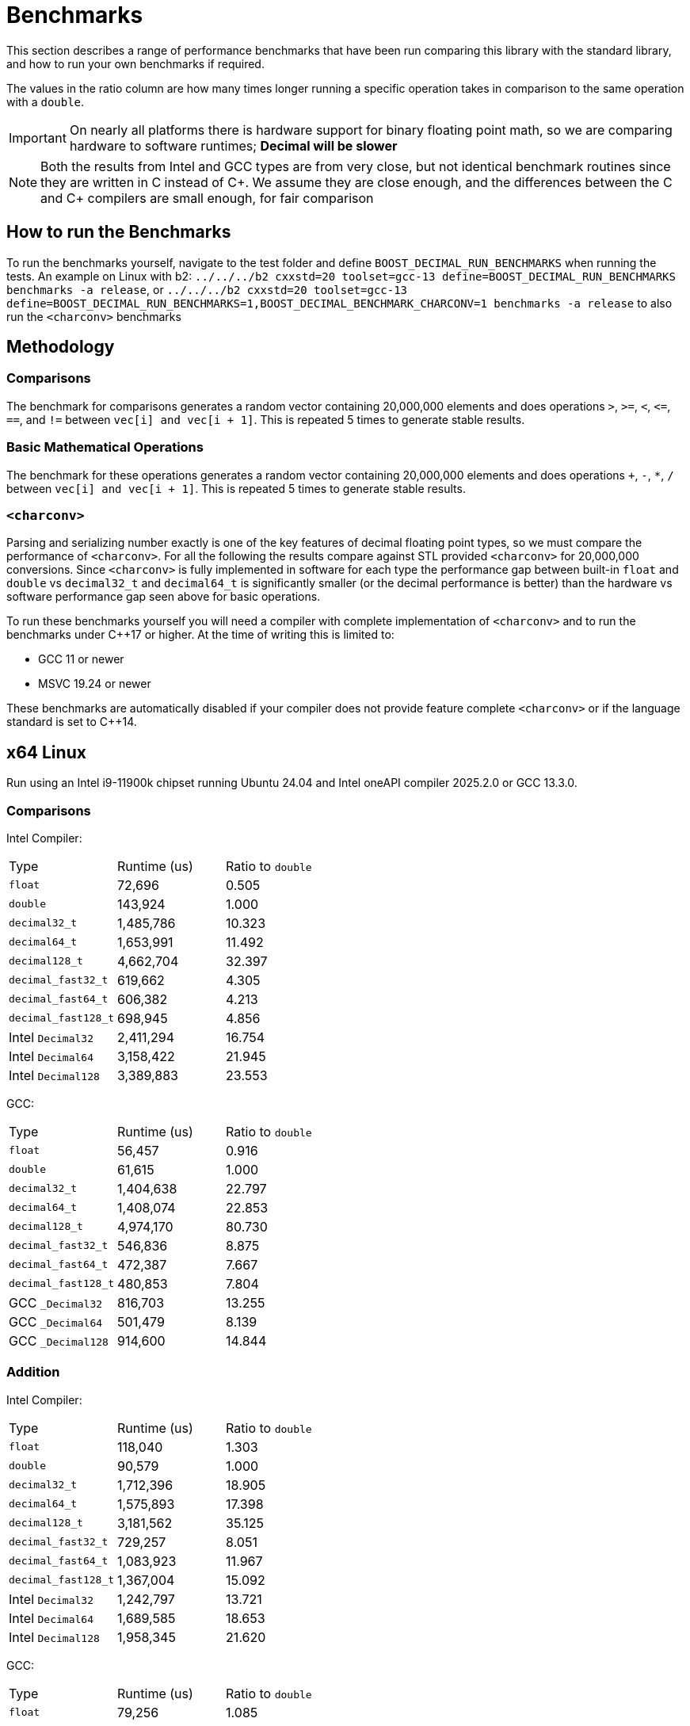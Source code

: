 ////
Copyright 2024 Matt Borland
Distributed under the Boost Software License, Version 1.0.
https://www.boost.org/LICENSE_1_0.txt
////

[#Benchmarks]
= Benchmarks
:idprefix: benchmarks_

This section describes a range of performance benchmarks that have been run comparing this library with the standard library, and how to run your own benchmarks if required.

The values in the ratio column are how many times longer running a specific operation takes in comparison to the same operation with a `double`.

IMPORTANT: On nearly all platforms there is hardware support for binary floating point math, so we are comparing hardware to software runtimes; *Decimal will be slower*

NOTE: Both the results from Intel and GCC types are from very close, but not identical benchmark routines since they are written in C instead of C\++.
We assume they are close enough, and the differences between the C and C++ compilers are small enough, for fair comparison

== How to run the Benchmarks
[#run_benchmarks_]

To run the benchmarks yourself, navigate to the test folder and define `BOOST_DECIMAL_RUN_BENCHMARKS` when running the tests.
An example on Linux with b2: `../../../b2 cxxstd=20 toolset=gcc-13 define=BOOST_DECIMAL_RUN_BENCHMARKS benchmarks -a release`, or
`../../../b2 cxxstd=20 toolset=gcc-13 define=BOOST_DECIMAL_RUN_BENCHMARKS=1,BOOST_DECIMAL_BENCHMARK_CHARCONV=1 benchmarks -a release` to also run the `<charconv>` benchmarks

== Methodology

=== Comparisons

The benchmark for comparisons generates a random vector containing 20,000,000 elements and does operations `>`, `>=`, `<`, `\<=`, `==`, and `!=` between `vec[i] and vec[i + 1]`.
This is repeated 5 times to generate stable results.

=== Basic Mathematical Operations

The benchmark for these operations generates a random vector containing 20,000,000 elements and does operations `+`, `-`, `*`, `/` between `vec[i] and vec[i + 1]`.
This is repeated 5 times to generate stable results.

=== `<charconv>`

Parsing and serializing number exactly is one of the key features of decimal floating point types, so we must compare the performance of `<charconv>`. For all the following the results compare against STL provided `<charconv>` for 20,000,000 conversions.
Since `<charconv>` is fully implemented in software for each type the performance gap between built-in `float` and `double` vs `decimal32_t` and `decimal64_t` is significantly smaller (or the decimal performance is better) than the hardware vs software performance gap seen above for basic operations.

To run these benchmarks yourself you will need a compiler with complete implementation of `<charconv>` and to run the benchmarks under C++17 or higher.
At the time of writing this is limited to:

- GCC 11 or newer
- MSVC 19.24 or newer

These benchmarks are automatically disabled if your compiler does not provide feature complete `<charconv>` or if the language standard is set to C++14.

[#x64_linux_benchmarks]
== x64 Linux

Run using an Intel i9-11900k chipset running Ubuntu 24.04 and Intel oneAPI compiler 2025.2.0 or GCC 13.3.0.

=== Comparisons

Intel Compiler:

|===
| Type | Runtime (us) | Ratio to `double`
| `float`
| 72,696
| 0.505
| `double`
| 143,924
| 1.000
| `decimal32_t`
| 1,485,786
| 10.323
| `decimal64_t`
| 1,653,991
| 11.492
| `decimal128_t`
| 4,662,704
| 32.397
| `decimal_fast32_t`
| 619,662
| 4.305
| `decimal_fast64_t`
| 606,382
| 4.213
| `decimal_fast128_t`
| 698,945
| 4.856
| Intel `Decimal32`
| 2,411,294
| 16.754
| Intel `Decimal64`
| 3,158,422
| 21.945
| Intel `Decimal128`
| 3,389,883
| 23.553
|===

GCC:

|===
| Type | Runtime (us) | Ratio to `double`
| `float`
| 56,457
| 0.916
| `double`
| 61,615
| 1.000
| `decimal32_t`
| 1,404,638
| 22.797
| `decimal64_t`
| 1,408,074
| 22.853
| `decimal128_t`
| 4,974,170
| 80.730
| `decimal_fast32_t`
| 546,836
| 8.875
| `decimal_fast64_t`
| 472,387
| 7.667
| `decimal_fast128_t`
| 480,853
| 7.804
| GCC `_Decimal32`
| 816,703
| 13.255
| GCC `_Decimal64`
| 501,479
| 8.139
| GCC `_Decimal128`
| 914,600
| 14.844
|===

=== Addition

Intel Compiler:

|===
| Type | Runtime (us) | Ratio to `double`
| `float`
| 118,040
| 1.303
| `double`
| 90,579
| 1.000
| `decimal32_t`
| 1,712,396
| 18.905
| `decimal64_t`
| 1,575,893
| 17.398
| `decimal128_t`
| 3,181,562
| 35.125
| `decimal_fast32_t`
| 729,257
| 8.051
| `decimal_fast64_t`
| 1,083,923
| 11.967
| `decimal_fast128_t`
| 1,367,004
| 15.092
| Intel `Decimal32`
| 1,242,797
| 13.721
| Intel `Decimal64`
| 1,689,585
| 18.653
| Intel `Decimal128`
| 1,958,345
| 21.620
|===

GCC:

|===
| Type | Runtime (us) | Ratio to `double`
| `float`
| 79,256
| 1.085
| `double`
| 73,017
| 1.000
| `decimal32_t`
| 1,501,645
| 20.566
| `decimal64_t`
| 1,567,250
| 21.464
| `decimal128_t`
| 4,609,413
| 63.128
| `decimal_fast32_t`
| 735,864
| 10.078
| `decimal_fast64_t`
| 1,002,119
| 13.724
| `decimal_fast128_t`
| 1,329,644
| 18.210
| GCC `_Decimal32`
| 2,975,146
| 40.746
| GCC `_Decimal64`
| 2,186,565
| 29.946
| GCC `_Decimal128`
| 3,368,864
| 46.138
|===

=== Subtraction

Intel Compiler:

|===
| Type | Runtime (us) | Ratio to `double`
| `float`
| 78,250
| 1.069
| `double`
| 73,193
| 1.000
| `decimal32_t`
| 1,480,678
| 20.229
| `decimal64_t`
| 1,371,677
| 18.741
| `decimal128_t`
| 2,768,955
| 37.831
| `decimal_fast32_t`
| 1,040,587
| 14.217
| `decimal_fast64_t`
| 1,055,980
| 14.427
| `decimal_fast128_t`
| 1,212,405
| 16.564
| Intel `Decimal32`
| 1,922,108
| 26.261
| Intel `Decimal64`
| 1,793,879
| 24.509
| Intel `Decimal128`
| 2,397,372
| 32.754
|===

GCC:

|===
| Type | Runtime (us) | Ratio to `double`
| `float`
| 275,230
| 0.936
| `double`
| 293,907
| 1.000
| `decimal32_t`
| 1,451,610
| 4.939
| `decimal64_t`
| 1,456,587
| 4.956
| `decimal128_t`
| 4,332,644
| 14.742
| `decimal_fast32_t`
| 842,910
| 2.868
| `decimal_fast64_t`
| 968,939
| 3.297
| `decimal_fast128_t`
| 1,327,411
| 4.516
| GCC `_Decimal32`
| 2,045,306
| 6.959
| GCC `_Decimal64`
| 1,355,777
| 4.613
| GCC `_Decimal128`
| 3,178,891
| 10.816
|===

=== Multiplication

Intel Compiler:

|===
| Type | Runtime (us) | Ratio to `double`
| `float`
| 78,445
| 1.078
| `double`
| 72,798
| 1.000
| `decimal32_t`
| 1,735,239
| 23.836
| `decimal64_t`
| 2,272,739
| 31.220
| `decimal128_t`
| 6,396,750
| 87.870
| `decimal_fast32_t`
| 993,256
| 13.644
| `decimal_fast64_t`
| 1,670,141
| 22.942
| `decimal_fast128_t`
| 5,959,977
| 81.870
| Intel `Decimal32`
| 1,375,434
| 18.894
| Intel `Decimal64`
| 2,052,278
| 28.191
| Intel `Decimal128`
| 5,964,489
| 81.932
|===

GCC:

|===
| Type | Runtime (us) | Ratio to `double`
| `float`
| 76,238
| 1.161
| `double`
| 65,652
| 1.000
| `decimal32_t`
| 1,703,365
| 25.945
| `decimal64_t`
| 2,564,605
| 39.063
| `decimal128_t`
| 7,115,514
| 108.382
| `decimal_fast32_t`
| 1,225,047
| 18.660
| `decimal_fast64_t`
| 1,904,509
| 29.009
| `decimal_fast128_t`
| 6,056,348
| 92.249
| GCC `_Decimal32`
| 2,635,531
| 40.144
| GCC `_Decimal64`
| 2,545,441
| 38.772
| GCC `_Decimal128`
| 7,050,299
| 107.289
|===

=== Division

Intel Compiler:

|===
| Type | Runtime (us) | Ratio to `double`
| `float`
| 100,799
| 0.971
| `double`
| 103,796
| 1.000
| `decimal32_t`
| 2,125,437
| 20.477
| `decimal64_t`
| 5,973,337
| 57.549
| `decimal128_t`
| 9,482,403
| 91.356
| `decimal_fast32_t`
| 1,011,695
| 9.747
| `decimal_fast64_t`
| 2,138,793
| 20.606
| `decimal_fast128_t`
| 8,277,721
| 79.750
| Intel `Decimal32`
| 1,561,213
| 15.041
| Intel `Decimal64`
| 3,115,862
| 30.019
| Intel `Decimal128`
| 7,474,712
| 72.013
|===

GCC:

|===
| Type | Runtime (us) | Ratio to `double`
| `float`
| 60,277
| 0.747
| `double`
| 80,676
| 1.000
| `decimal32_t`
| 2,396,732
| 29.708
| `decimal64_t`
| 4,824,865
| 59.805
| `decimal128_t`
| 10,751,669
| 133.270
| `decimal_fast32_t`
| 1,103,023
| 13.672
| `decimal_fast64_t`
| 2,384,925
| 29.562
| `decimal_fast128_t`
| 8,332,936
| 103.289
| GCC `_Decimal32`
| 5,082,812
| 63.002
| GCC `_Decimal64`
| 3,005,153
| 37.250
| GCC `_Decimal128`
| 10,257,437
| 130.490
|===

=== `from_chars`

==== General Format

|===
| Type | Runtime (us) | Ratio to `double`
| `float`
| 2,437,788
| 0.917
| `double`
| 2,657,378
| 1.000
| `decimal32_t`
| 3,131,251
| 1.178
| `decimal64_t`
| 4,291,891
| 1.615
| `decimal128_t`
| 9,911,474
| 3.730
| `decimal_fast32_t`
| 4,737,095
| 1.783
| `decimal_fast64_t`
| 4,404,334
| 1.657
| `decimal_fast128_t`
| 10,414,943
| 3.919
|===

==== Scientific Format

|===
| Type | Runtime (us) | Ratio to `double`
| `float`
| 2,506,008
| 0.954
| `double`
| 2,625,702
| 1.000
| `decimal32_t`
| 3,008,653
| 1.146
| `decimal64_t`
| 4,180,192
| 1.592
| `decimal128_t`
| 9,712,229
| 3.699
| `decimal_fast32_t`
| 4,142,588
| 1.578
| `decimal_fast64_t`
| 4,118,461
| 1.569
| `decimal_fast128_t`
| 8,772,097
| 3.341
|===

=== `to_chars`

==== General Format Shortest Precision

|===
| Type | Runtime (us) | Ratio to `double`
| `float`
| 2,920,036
| 0.850
| `double`
| 3,436,919
| 1.000
| `decimal32_t`
| 4,136,631
| 1.204
| `decimal64_t`
| 4,318,996
| 1.257
| `decimal128_t`
| 14,624,180
| 4.255
| `decimal_fast32_t`
| 4,752,219
| 1.383
| `decimal_fast64_t`
| 4,382,014
| 1.275
| `decimal_fast128_t`
| 17,350,588
| 5.048
|===

==== General Format 6 digits Precision

|===
| Type | Runtime (us) | Ratio to `double`
| `float`
| 5,541,073
| 0.969
| `double`
| 5,716,626
| 1.000
| `decimal32_t`
| 3,527,433
| 0.617
| `decimal64_t`
| 4,125,772
| 0.722
| `decimal128_t`
| 6,967,211
| 1.219
| `decimal_fast32_t`
| 3,654,219
| 0.639
| `decimal_fast64_t`
| 3,386,125
| 0.592
| `decimal_fast128_t`
| 6,018,439
| 1.053
|===

==== Scientific Format Shortest Precision

|===
| Type | Runtime (us) | Ratio to `double`
| `float`
| 2,841,569
| 0.827
| `double`
| 3,437,387
| 1.000
| `decimal32_t`
| 2,564,053
| 0.750
| `decimal64_t`
| 2,856,944
| 0.831
| `decimal128_t`
| 12,147,039
| 3.534
| `decimal_fast32_t`
| 2,878,507
| 0.837
| `decimal_fast64_t`
| 2,933,273
| 0.853
| `decimal_fast128_t`
| 15,010,374
| 4.367
|===

==== Scientific Format 6 digits Precision

|===
| Type | Runtime (us) | Ratio to `double`
| `float`
| 4,896,523
| 0.958
| `double`
| 5,112,924
| 1.000
| `decimal32_t`
| 2,542,237
| 0.497
| `decimal64_t`
| 3,119,552
| 0.610
| `decimal128_t`
| 4,811,741
| 0.941
| `decimal_fast32_t`
| 2,890,023
| 0.565
| `decimal_fast64_t`
| 2,956,466
| 0.578
| `decimal_fast128_t`
| 5,476,431
| 1.071
|===

[#x64_windows_benchmarks]
== x64 Windows

Run using an Intel i9-11900k chipset running Windows 11 and Visual Studio 17.14.10

=== Comparisons

|===
| Type | Runtime (us) | Ratio to `double`
| `float`
| 191,653
| 1.028
| `double`
| 186,424
| 1.000
| `decimal32_t`
| 2,391,863
| 12.830
| `decimal64_t`
| 2,491,239
| 13.363
| `decimal128_t`
| 16,643,031
| 89.275
| `decimal_fast32_t`
| 872,997
| 4.682
| `decimal_fast64_t`
| 793,997
| 4.259
| `decimal_fast128_t`
| 801,708
| 4.300
|===

=== Addition

|===
| Type | Runtime (us) | Ratio to `double`
| `float`
| 76,777
| 0.961
| `double`
| 79,897
| 1.000
| `decimal32_t`
| 2,902,356
| 36.326
| `decimal64_t`
| 3,569,820
| 44.680
| `decimal128_t`
| 12,075,529
| 151.139
| `decimal_fast32_t`
| 1,940,333
| 24.285
| `decimal_fast64_t`
| 3,064,073
| 38.350
| `decimal_fast128_t`
| 3,109,101
| 38.914
|===

=== Subtraction

|===
| Type | Runtime (us) | Ratio to `double`
| `float`
| 336,960
| 1.042
| `double`
| 323,282
| 1.000
| `decimal32_t`
| 3,040,167
| 9.404
| `decimal64_t`
| 3,617,843
| 11.191
| `decimal128_t`
| 12,325,962
| 38.128
| `decimal_fast32_t`
| 2,313,234
| 7.155
| `decimal_fast64_t`
| 2,935,476
| 9.080
| `decimal_fast128_t`
| 2,963,570
| 9.167
|===

=== Multiplication

|===
| Type | Runtime (us) | Ratio to `double`
| `float`
| 78,634
| 1.000
| `double`
| 78,649
| 1.000
| `decimal32_t`
| 2,636,784
| 33.526
| `decimal64_t`
| 3,861,139
| 49.093
| `decimal128_t`
| 11,349,378
| 144.304
| `decimal_fast32_t`
| 2,688,661
| 34.186
| `decimal_fast64_t`
| 3,504,172
| 44.554
| `decimal_fast128_t`
| 9,236,110
| 117.434
|===

=== Division

|===
| Type | Runtime (us) | Ratio to `double`
| `float`
| 83,566
| 0.936
| `double`
| 89,317
| 1.000
| `decimal32_t`
| 3,402,467
| 38.094
| `decimal64_t`
| 4,663,830
| 52.217
| `decimal128_t`
| 18,167,111
| 203.400
| `decimal_fast32_t`
| 2,363,121
| 26.458
| `decimal_fast64_t`
| 6,578,828
| 73.657
| `decimal_fast128_t`
| 12,341,026
| 138.171
|===

=== `from_chars`

==== General Format

|===
| Type | Runtime (us) | Ratio to `double`
| `float`
| 7,892,780
| 0.457
| `double`
| 17,282,516
| 1.000
| `decimal32_t`
| 3,544,166
| 0.205
| `decimal64_t`
| 5,095,337
| 0.295
| `decimal128_t`
| 18,972,286
| 1.098
| `decimal_fast32_t`
| 5,182,044
| 0.300
| `decimal_fast64_t`
| 6,344,823
| 0.367
| `decimal_fast128_t`
| 34,476,545
| 1.995
|===

==== Scientific Format

|===
| Type | Runtime (us) | Ratio to `double`
| `float`
| 7,839,980
| 0.454
| `double`
| 17,282,516
| 1.000
| `decimal32_t`
| 3,393,317
| 0.196
| `decimal64_t`
| 4,924,720
| 0.285
| `decimal128_t`
| 29,240,187
| 1.692
| `decimal_fast32_t`
| 5,092,334
| 0.295
| `decimal_fast64_t`
| 6,341,230
| 0.367
| `decimal_fast128_t`
| 34,519,610
| 1.997
|===

=== `to_chars`

==== General Format Shortest Precision

|===
| Type | Runtime (us) | Ratio to `double`
| `float`
| 3,181,029
| 0.826
| `double`
| 3,852,857
| 1.000
| `decimal32_t`
| 5,242,934
| 1.361
| `decimal64_t`
| 5,586,541
| 1.450
| `decimal128_t`
| 13,955,214
| 3.622
| `decimal_fast32_t`
| 6,053,804
| 1.571
| `decimal_fast64_t`
| 7,957,278
| 2.065
| `decimal_fast128_t`
| 20,202,107
| 5.243
|===

==== General Format 6 digits Precision

|===
| Type | Runtime (us) | Ratio to `double`
| `float`
| 6,111,231
| 0.949
| `double`
| 6,433,885
| 1.000
| `decimal32_t`
| 4,605,311
| 0.716
| `decimal64_t`
| 4,742,497
| 0.737
| `decimal128_t`
| 12,372,901
| 1.923
| `decimal_fast32_t`
| 4,716,827
| 0.733
| `decimal_fast64_t`
| 4,861,975
| 0.756
| `decimal_fast128_t`
| 10,779,778
| 1.675
|===

==== Scientific Format Shortest Precision

|===
| Type | Runtime (us) | Ratio to `double`
| `float`
| 3,107,509
| 0.773
| `double`
| 4,020,767
| 1.000
| `decimal32_t`
| 3,428,517
| 0.853
| `decimal64_t`
| 4,095,802
| 1.019
| `decimal128_t`
| 11,577,791
| 2.879
| `decimal_fast32_t`
| 3,375,975
| 0.840
| `decimal_fast64_t`
| 4,427,563
| 1.101
| `decimal_fast128_t`
| 13,581,654
| 3.378
|===

==== Scientific Format 6 digits Precision

|===
| Type | Runtime (us) | Ratio to `double`
| `float`
| 4,938,623
| 0.930
| `double`
| 5,309,818
| 1.000
| `decimal32_t`
| 3,435,843
| 0.647
| `decimal64_t`
| 3,682,980
| 0.694
| `decimal128_t`
| 9,223,227
| 1.737
| `decimal_fast32_t`
| 3,379,702
| 0.637
| `decimal_fast64_t`
| 3,892,990
| 0.733
| `decimal_fast128_t`
| 10,158,657
| 1.913
|===

[#m4_mac_benchmarks]
== ARM64 macOS

Run using a Macbook pro with M4 Max chipset running macOS Sequoia 15.5 and homebrew Clang 20.1.8

=== Comparisons

|===
| Type | Runtime (us) | Ratio to `double`
| `float`
| 64,639
| 1.606
| `double`
| 40,255
| 1.000
| `decimal32_t`
| 957,179
| 23.778
| `decimal64_t`
| 897,409
| 22.293
| `decimal128_t`
| 2,131,391
| 52.947
| `decimal_fast32_t`
| 380,892
| 9.462
| `decimal_fast64_t`
| 481,455
| 11.960
| `decimal_fast128_t`
| 465,461
| 11.563
|===

=== Addition

|===
| Type | Runtime (us) | Ratio to `double`
| `float`
| 11,853
| 0.964
| `double`
| 12,295
| 1.000
| `decimal32_t`
| 1,338,796
| 108.889
| `decimal64_t`
| 1,231,462
| 100.160
| `decimal128_t`
| 2,262,808
| 184.043
| `decimal_fast32_t`
| 608,660
| 49.505
| `decimal_fast64_t`
| 847,512
| 68.931
| `decimal_fast128_t`
| 1,030,662
| 83.827
|===

=== Subtraction

|===
| Type | Runtime (us) | Ratio to `double`
| `float`
| 11,939
| 0.951
| `double`
| 12,551
| 1.000
| `decimal32_t`
| 1,296,430
| 103.293
| `decimal64_t`
| 1,180,456
| 94.053
| `decimal128_t`
| 2,078,008
| 165.565
| `decimal_fast32_t`
| 817,989
| 65.173
| `decimal_fast64_t`
| 823,569
| 65.618
| `decimal_fast128_t`
| 993,447
| 79.153
|===

=== Multiplication

|===
| Type | Runtime (us) | Ratio to `double`
| `float`
| 12,186
| 0.944
| `double`
| 12,914
| 1.000
| `decimal32_t`
| 1,441,141
| 111.595
| `decimal64_t`
| 2,117,061
| 163.935
| `decimal128_t`
| 5,376,470
| 416.329
| `decimal_fast32_t`
| 923,346
| 71.500
| `decimal_fast64_t`
| 1,766,419
| 136.783
| `decimal_fast128_t`
| 5,463,675
| 423.082
|===

=== Division

|===
| Type | Runtime (us) | Ratio to `double`
| `float`
| 12,576
| 0.722
| `double`
| 17,145
| 1.000
| `decimal32_t`
| 1,705,827
| 97.951
| `decimal64_t`
| 3,912,831
| 224.682
| `decimal128_t`
| 8,727,582
| 501.153
| `decimal_fast32_t`
| 1,054,418
| 60.547
| `decimal_fast64_t`
| 2,404,072
| 138.046
| `decimal_fast128_t`
| 7,981,650
| 458.320
|===

=== `from_chars`

==== General Format

|===
| Type | Runtime (us) | Ratio to `double`
| `float`
| 1,882,825
| 0.990
| `double`
| 1,901,380
| 1.000
| `decimal32_t`
| 3,427,654
| 1.803
| `decimal64_t`
| 5,364,564
| 2.821
| `decimal128_t`
| 11,752,375
| 6.181
| `decimal_fast32_t`
| 4,339,550
| 2.282
| `decimal_fast64_t`
| 6,647,959
| 3.496
| `decimal_fast128_t`
| 14,010,588
| 7.369
|===

==== Scientific Format

|===
| Type | Runtime (us) | Ratio to `double`
| `float`
| 1,939,033
| 1.010
| `double`
| 1,919,671
| 1.000
| `decimal32_t`
| 3,411,016
| 1.777
| `decimal64_t`
| 5,278,214
| 2.750
| `decimal128_t`
| 11,479,704
| 5.980
| `decimal_fast32_t`
| 4,299,497
| 2.240
| `decimal_fast64_t`
| 6,287,638
| 3.275
| `decimal_fast128_t`
| 9,856,122
| 5.134
|===

=== `to_chars`

==== General Format Shortest Precision

|===
| Type | Runtime (us) | Ratio to `double`
| `float`
| 2,223,891
| 0.882
| `double`
| 2,520,203
| 1.000
| `decimal32_t`
| 2,983,523
| 1.184
| `decimal64_t`
| 3,348,702
| 1.329
| `decimal128_t`
| 8,899,289
| 3.531
| `decimal_fast32_t`
| 3,383,567
| 1.343
| `decimal_fast64_t`
| 3,436,470
| 1.364
| `decimal_fast128_t`
| 12,509,443
| 4.964
|===

==== General Format 6 digits Precision

|===
| Type | Runtime (us) | Ratio to `double`
| `float`
| 4,664,538
| 0.948
| `double`
| 4,915,699
| 1.000
| `decimal32_t`
| 2,570,339
| 0.523
| `decimal64_t`
| 3,309,343
| 0.673
| `decimal128_t
| 5,962,030
| 1.212
| `decimal_fast32_t`
| 2,213,792
| 0.450
| `decimal_fast64_t`
| 3,067,584
| 0.624
| `decimal_fast128_t`
| 6,006,157
| 1.222
|===

==== Scientific Format Shortest Precision

|===
| Type | Runtime (us) | Ratio to `double`
| `float`
| 2,119,538
| 0.848
| `double`
| 2,500,900
| 1.000
| `decimal32_t`
| 1,757,416
| 0.703
| `decimal64_t`
| 2,187,911
| 0.875
| `decimal128_t`
| 6,976,380
| 2.790
| `decimal_fast32_t`
| 1,739,069
| 0.695
| `decimal_fast64_t`
| 2,060,848
| 0.824
| `decimal_fast128_t`
| 12,509,443
| 5.002
|===

==== Scientific Format 6 digits Precision

|===
| Type | Runtime (us) | Ratio to `double`
| `float`
| 4,157,977
| 0.933
| `double`
| 4,457,878
| 1.000
| `decimal32_t`
| 1,764,018
| 0.395
| `decimal64_t`
| 2,625,621
| 0.589
| `decimal128_t`
| 4,060,487
| 0.911
| `decimal_fast32_t`
| 1,728,473
| 0.388
| `decimal_fast64_t`
| 2,734,955
| 0.614
| `decimal_fast128_t`
| 5,300,774
| 1.189
|===
